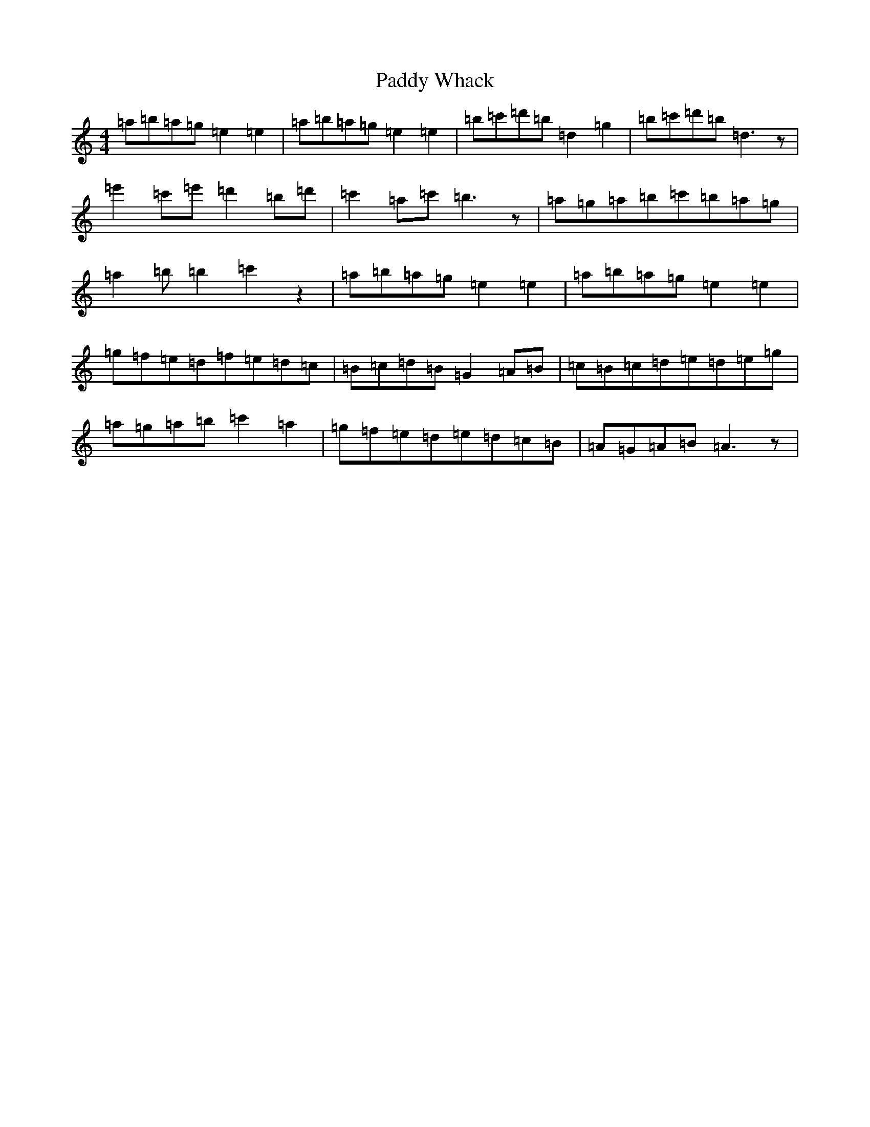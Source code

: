 X: 11512
T: Paddy Whack
S: https://thesession.org/tunes/317#setting24509
Z: G Major
R: jig
M:4/4
L:1/8
K: C Major
=a=b=a=g=e2=e2|=a=b=a=g=e2=e2|=b=c'=d'=b=d2=g2|=b=c'=d'=b=d3z|=e'2=c'=e'=d'2=b=d'|=c'2=a=c'=b3z|=a=g=a=b=c'=b=a=g|=a2=b=b2=c'2z2|=a=b=a=g=e2=e2|=a=b=a=g=e2=e2|=g=f=e=d=f=e=d=c|=B=c=d=B=G2=A=B|=c=B=c=d=e=d=e=g|=a=g=a=b=c'2=a2|=g=f=e=d=e=d=c=B|=A=G=A=B=A3z|